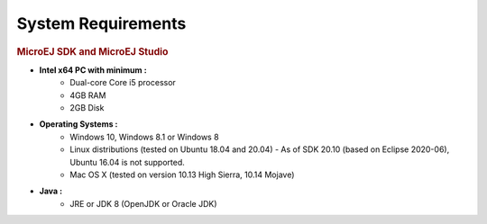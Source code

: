 .. _system-requirements:

System Requirements
===================

.. rubric:: MicroEJ SDK and MicroEJ Studio

- **Intel x64 PC with minimum :**
   - Dual-core Core i5 processor
   - 4GB RAM
   - 2GB Disk

- **Operating Systems :**
   - Windows 10, Windows 8.1 or Windows 8
   - Linux distributions (tested on Ubuntu 18.04 and 20.04) - As of SDK 20.10 (based on Eclipse 2020-06), Ubuntu 16.04 is not supported.
   - Mac OS X (tested on version 10.13 High Sierra, 10.14 Mojave)

- **Java :**
   - JRE or JDK 8 (OpenJDK or Oracle JDK)

..
   | Copyright 2008-2020, MicroEJ Corp. Content in this space is free 
   for read and redistribute. Except if otherwise stated, modification 
   is subject to MicroEJ Corp prior approval.
   | MicroEJ is a trademark of MicroEJ Corp. All other trademarks and 
   copyrights are the property of their respective owners.
